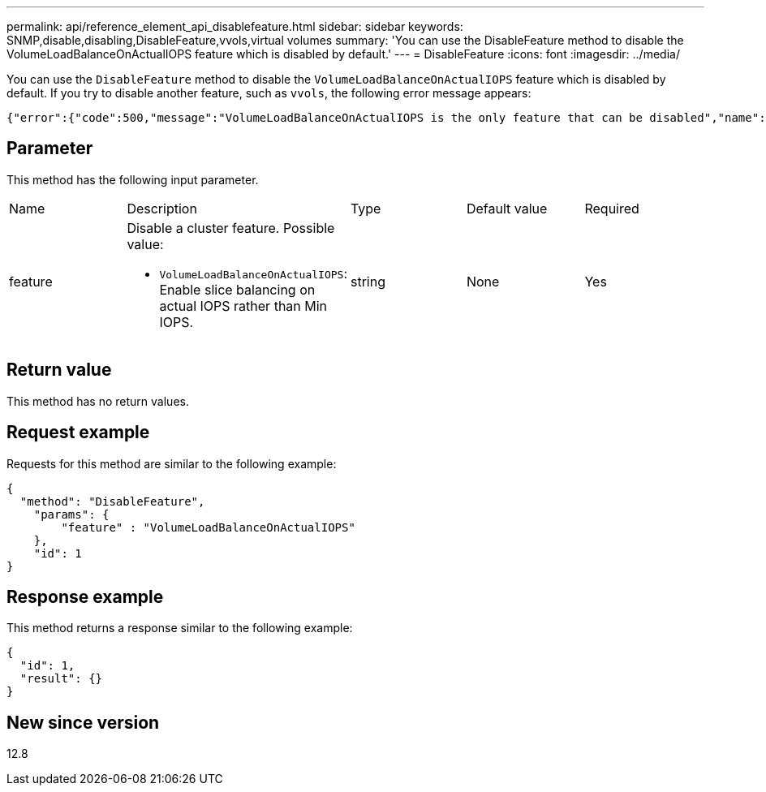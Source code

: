 ---
permalink: api/reference_element_api_disablefeature.html
sidebar: sidebar
keywords: SNMP,disable,disabling,DisableFeature,vvols,virtual volumes
summary: 'You can use the DisableFeature method to disable the VolumeLoadBalanceOnActualIOPS feature which is disabled by default.'
---
= DisableFeature
:icons: font
:imagesdir: ../media/

[.lead]
You can use the `DisableFeature` method to disable the `VolumeLoadBalanceOnActualIOPS` feature which is disabled by default. If you try to disable another feature, such as `vvols`, the following error message appears:

----
{"error":{"code":500,"message":"VolumeLoadBalanceOnActualIOPS is the only feature that can be disabled","name":"xAPINotPermitted"},"id":null} 
----

== Parameter

This method has the following input parameter.

[cols:"1a,3a,1a,1a,1a" options="header"]
|===
|Name |Description |Type |Default value |Required
a|
feature
a|
Disable a cluster feature. Possible value:

* `VolumeLoadBalanceOnActualIOPS`: Enable slice balancing on actual IOPS rather than Min IOPS. 

a|
string
a|
None
a|
Yes
|===

== Return value

This method has no return values.

== Request example

Requests for this method are similar to the following example:

----
{
  "method": "DisableFeature",
    "params": {
        "feature" : "VolumeLoadBalanceOnActualIOPS"
    },
    "id": 1
}
----

== Response example

This method returns a response similar to the following example:

----
{
  "id": 1,
  "result": {}
}
----

== New since version

12.8

// 2023 JAN 9, DOC-4726